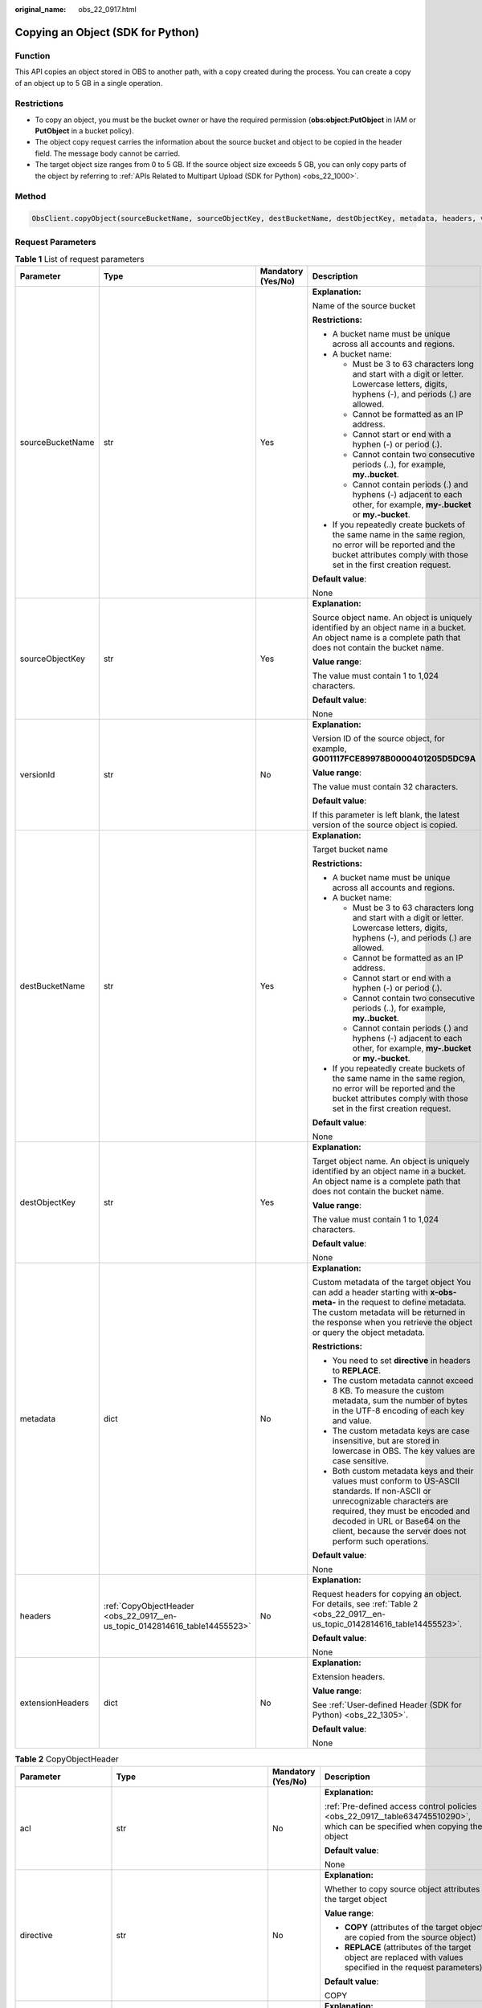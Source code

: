 :original_name: obs_22_0917.html

.. _obs_22_0917:

Copying an Object (SDK for Python)
==================================

Function
--------

This API copies an object stored in OBS to another path, with a copy created during the process. You can create a copy of an object up to 5 GB in a single operation.

Restrictions
------------

-  To copy an object, you must be the bucket owner or have the required permission (**obs:object:PutObject** in IAM or **PutObject** in a bucket policy).
-  The object copy request carries the information about the source bucket and object to be copied in the header field. The message body cannot be carried.
-  The target object size ranges from 0 to 5 GB. If the source object size exceeds 5 GB, you can only copy parts of the object by referring to :ref:`APIs Related to Multipart Upload (SDK for Python) <obs_22_1000>`.

Method
------

.. code-block::

   ObsClient.copyObject(sourceBucketName, sourceObjectKey, destBucketName, destObjectKey, metadata, headers, versionId, extensionHeaders)

Request Parameters
------------------

.. table:: **Table 1** List of request parameters

   +------------------+-----------------------------------------------------------------------------+--------------------+-----------------------------------------------------------------------------------------------------------------------------------------------------------------------------------------------------------------------------------------------------------------+
   | Parameter        | Type                                                                        | Mandatory (Yes/No) | Description                                                                                                                                                                                                                                                     |
   +==================+=============================================================================+====================+=================================================================================================================================================================================================================================================================+
   | sourceBucketName | str                                                                         | Yes                | **Explanation:**                                                                                                                                                                                                                                                |
   |                  |                                                                             |                    |                                                                                                                                                                                                                                                                 |
   |                  |                                                                             |                    | Name of the source bucket                                                                                                                                                                                                                                       |
   |                  |                                                                             |                    |                                                                                                                                                                                                                                                                 |
   |                  |                                                                             |                    | **Restrictions:**                                                                                                                                                                                                                                               |
   |                  |                                                                             |                    |                                                                                                                                                                                                                                                                 |
   |                  |                                                                             |                    | -  A bucket name must be unique across all accounts and regions.                                                                                                                                                                                                |
   |                  |                                                                             |                    | -  A bucket name:                                                                                                                                                                                                                                               |
   |                  |                                                                             |                    |                                                                                                                                                                                                                                                                 |
   |                  |                                                                             |                    |    -  Must be 3 to 63 characters long and start with a digit or letter. Lowercase letters, digits, hyphens (-), and periods (.) are allowed.                                                                                                                    |
   |                  |                                                                             |                    |    -  Cannot be formatted as an IP address.                                                                                                                                                                                                                     |
   |                  |                                                                             |                    |    -  Cannot start or end with a hyphen (-) or period (.).                                                                                                                                                                                                      |
   |                  |                                                                             |                    |    -  Cannot contain two consecutive periods (..), for example, **my..bucket**.                                                                                                                                                                                 |
   |                  |                                                                             |                    |    -  Cannot contain periods (.) and hyphens (-) adjacent to each other, for example, **my-.bucket** or **my.-bucket**.                                                                                                                                         |
   |                  |                                                                             |                    |                                                                                                                                                                                                                                                                 |
   |                  |                                                                             |                    | -  If you repeatedly create buckets of the same name in the same region, no error will be reported and the bucket attributes comply with those set in the first creation request.                                                                               |
   |                  |                                                                             |                    |                                                                                                                                                                                                                                                                 |
   |                  |                                                                             |                    | **Default value**:                                                                                                                                                                                                                                              |
   |                  |                                                                             |                    |                                                                                                                                                                                                                                                                 |
   |                  |                                                                             |                    | None                                                                                                                                                                                                                                                            |
   +------------------+-----------------------------------------------------------------------------+--------------------+-----------------------------------------------------------------------------------------------------------------------------------------------------------------------------------------------------------------------------------------------------------------+
   | sourceObjectKey  | str                                                                         | Yes                | **Explanation:**                                                                                                                                                                                                                                                |
   |                  |                                                                             |                    |                                                                                                                                                                                                                                                                 |
   |                  |                                                                             |                    | Source object name. An object is uniquely identified by an object name in a bucket. An object name is a complete path that does not contain the bucket name.                                                                                                    |
   |                  |                                                                             |                    |                                                                                                                                                                                                                                                                 |
   |                  |                                                                             |                    | **Value range**:                                                                                                                                                                                                                                                |
   |                  |                                                                             |                    |                                                                                                                                                                                                                                                                 |
   |                  |                                                                             |                    | The value must contain 1 to 1,024 characters.                                                                                                                                                                                                                   |
   |                  |                                                                             |                    |                                                                                                                                                                                                                                                                 |
   |                  |                                                                             |                    | **Default value**:                                                                                                                                                                                                                                              |
   |                  |                                                                             |                    |                                                                                                                                                                                                                                                                 |
   |                  |                                                                             |                    | None                                                                                                                                                                                                                                                            |
   +------------------+-----------------------------------------------------------------------------+--------------------+-----------------------------------------------------------------------------------------------------------------------------------------------------------------------------------------------------------------------------------------------------------------+
   | versionId        | str                                                                         | No                 | **Explanation:**                                                                                                                                                                                                                                                |
   |                  |                                                                             |                    |                                                                                                                                                                                                                                                                 |
   |                  |                                                                             |                    | Version ID of the source object, for example, **G001117FCE89978B0000401205D5DC9A**                                                                                                                                                                              |
   |                  |                                                                             |                    |                                                                                                                                                                                                                                                                 |
   |                  |                                                                             |                    | **Value range**:                                                                                                                                                                                                                                                |
   |                  |                                                                             |                    |                                                                                                                                                                                                                                                                 |
   |                  |                                                                             |                    | The value must contain 32 characters.                                                                                                                                                                                                                           |
   |                  |                                                                             |                    |                                                                                                                                                                                                                                                                 |
   |                  |                                                                             |                    | **Default value**:                                                                                                                                                                                                                                              |
   |                  |                                                                             |                    |                                                                                                                                                                                                                                                                 |
   |                  |                                                                             |                    | If this parameter is left blank, the latest version of the source object is copied.                                                                                                                                                                             |
   +------------------+-----------------------------------------------------------------------------+--------------------+-----------------------------------------------------------------------------------------------------------------------------------------------------------------------------------------------------------------------------------------------------------------+
   | destBucketName   | str                                                                         | Yes                | **Explanation:**                                                                                                                                                                                                                                                |
   |                  |                                                                             |                    |                                                                                                                                                                                                                                                                 |
   |                  |                                                                             |                    | Target bucket name                                                                                                                                                                                                                                              |
   |                  |                                                                             |                    |                                                                                                                                                                                                                                                                 |
   |                  |                                                                             |                    | **Restrictions:**                                                                                                                                                                                                                                               |
   |                  |                                                                             |                    |                                                                                                                                                                                                                                                                 |
   |                  |                                                                             |                    | -  A bucket name must be unique across all accounts and regions.                                                                                                                                                                                                |
   |                  |                                                                             |                    | -  A bucket name:                                                                                                                                                                                                                                               |
   |                  |                                                                             |                    |                                                                                                                                                                                                                                                                 |
   |                  |                                                                             |                    |    -  Must be 3 to 63 characters long and start with a digit or letter. Lowercase letters, digits, hyphens (-), and periods (.) are allowed.                                                                                                                    |
   |                  |                                                                             |                    |    -  Cannot be formatted as an IP address.                                                                                                                                                                                                                     |
   |                  |                                                                             |                    |    -  Cannot start or end with a hyphen (-) or period (.).                                                                                                                                                                                                      |
   |                  |                                                                             |                    |    -  Cannot contain two consecutive periods (..), for example, **my..bucket**.                                                                                                                                                                                 |
   |                  |                                                                             |                    |    -  Cannot contain periods (.) and hyphens (-) adjacent to each other, for example, **my-.bucket** or **my.-bucket**.                                                                                                                                         |
   |                  |                                                                             |                    |                                                                                                                                                                                                                                                                 |
   |                  |                                                                             |                    | -  If you repeatedly create buckets of the same name in the same region, no error will be reported and the bucket attributes comply with those set in the first creation request.                                                                               |
   |                  |                                                                             |                    |                                                                                                                                                                                                                                                                 |
   |                  |                                                                             |                    | **Default value**:                                                                                                                                                                                                                                              |
   |                  |                                                                             |                    |                                                                                                                                                                                                                                                                 |
   |                  |                                                                             |                    | None                                                                                                                                                                                                                                                            |
   +------------------+-----------------------------------------------------------------------------+--------------------+-----------------------------------------------------------------------------------------------------------------------------------------------------------------------------------------------------------------------------------------------------------------+
   | destObjectKey    | str                                                                         | Yes                | **Explanation:**                                                                                                                                                                                                                                                |
   |                  |                                                                             |                    |                                                                                                                                                                                                                                                                 |
   |                  |                                                                             |                    | Target object name. An object is uniquely identified by an object name in a bucket. An object name is a complete path that does not contain the bucket name.                                                                                                    |
   |                  |                                                                             |                    |                                                                                                                                                                                                                                                                 |
   |                  |                                                                             |                    | **Value range**:                                                                                                                                                                                                                                                |
   |                  |                                                                             |                    |                                                                                                                                                                                                                                                                 |
   |                  |                                                                             |                    | The value must contain 1 to 1,024 characters.                                                                                                                                                                                                                   |
   |                  |                                                                             |                    |                                                                                                                                                                                                                                                                 |
   |                  |                                                                             |                    | **Default value**:                                                                                                                                                                                                                                              |
   |                  |                                                                             |                    |                                                                                                                                                                                                                                                                 |
   |                  |                                                                             |                    | None                                                                                                                                                                                                                                                            |
   +------------------+-----------------------------------------------------------------------------+--------------------+-----------------------------------------------------------------------------------------------------------------------------------------------------------------------------------------------------------------------------------------------------------------+
   | metadata         | dict                                                                        | No                 | **Explanation:**                                                                                                                                                                                                                                                |
   |                  |                                                                             |                    |                                                                                                                                                                                                                                                                 |
   |                  |                                                                             |                    | Custom metadata of the target object You can add a header starting with **x-obs-meta-** in the request to define metadata. The custom metadata will be returned in the response when you retrieve the object or query the object metadata.                      |
   |                  |                                                                             |                    |                                                                                                                                                                                                                                                                 |
   |                  |                                                                             |                    | **Restrictions:**                                                                                                                                                                                                                                               |
   |                  |                                                                             |                    |                                                                                                                                                                                                                                                                 |
   |                  |                                                                             |                    | -  You need to set **directive** in headers to **REPLACE**.                                                                                                                                                                                                     |
   |                  |                                                                             |                    | -  The custom metadata cannot exceed 8 KB. To measure the custom metadata, sum the number of bytes in the UTF-8 encoding of each key and value.                                                                                                                 |
   |                  |                                                                             |                    | -  The custom metadata keys are case insensitive, but are stored in lowercase in OBS. The key values are case sensitive.                                                                                                                                        |
   |                  |                                                                             |                    | -  Both custom metadata keys and their values must conform to US-ASCII standards. If non-ASCII or unrecognizable characters are required, they must be encoded and decoded in URL or Base64 on the client, because the server does not perform such operations. |
   |                  |                                                                             |                    |                                                                                                                                                                                                                                                                 |
   |                  |                                                                             |                    | **Default value**:                                                                                                                                                                                                                                              |
   |                  |                                                                             |                    |                                                                                                                                                                                                                                                                 |
   |                  |                                                                             |                    | None                                                                                                                                                                                                                                                            |
   +------------------+-----------------------------------------------------------------------------+--------------------+-----------------------------------------------------------------------------------------------------------------------------------------------------------------------------------------------------------------------------------------------------------------+
   | headers          | :ref:`CopyObjectHeader <obs_22_0917__en-us_topic_0142814616_table14455523>` | No                 | **Explanation:**                                                                                                                                                                                                                                                |
   |                  |                                                                             |                    |                                                                                                                                                                                                                                                                 |
   |                  |                                                                             |                    | Request headers for copying an object. For details, see :ref:`Table 2 <obs_22_0917__en-us_topic_0142814616_table14455523>`.                                                                                                                                     |
   |                  |                                                                             |                    |                                                                                                                                                                                                                                                                 |
   |                  |                                                                             |                    | **Default value**:                                                                                                                                                                                                                                              |
   |                  |                                                                             |                    |                                                                                                                                                                                                                                                                 |
   |                  |                                                                             |                    | None                                                                                                                                                                                                                                                            |
   +------------------+-----------------------------------------------------------------------------+--------------------+-----------------------------------------------------------------------------------------------------------------------------------------------------------------------------------------------------------------------------------------------------------------+
   | extensionHeaders | dict                                                                        | No                 | **Explanation:**                                                                                                                                                                                                                                                |
   |                  |                                                                             |                    |                                                                                                                                                                                                                                                                 |
   |                  |                                                                             |                    | Extension headers.                                                                                                                                                                                                                                              |
   |                  |                                                                             |                    |                                                                                                                                                                                                                                                                 |
   |                  |                                                                             |                    | **Value range**:                                                                                                                                                                                                                                                |
   |                  |                                                                             |                    |                                                                                                                                                                                                                                                                 |
   |                  |                                                                             |                    | See :ref:`User-defined Header (SDK for Python) <obs_22_1305>`.                                                                                                                                                                                                  |
   |                  |                                                                             |                    |                                                                                                                                                                                                                                                                 |
   |                  |                                                                             |                    | **Default value**:                                                                                                                                                                                                                                              |
   |                  |                                                                             |                    |                                                                                                                                                                                                                                                                 |
   |                  |                                                                             |                    | None                                                                                                                                                                                                                                                            |
   +------------------+-----------------------------------------------------------------------------+--------------------+-----------------------------------------------------------------------------------------------------------------------------------------------------------------------------------------------------------------------------------------------------------------+

.. _obs_22_0917__en-us_topic_0142814616_table14455523:

.. table:: **Table 2** CopyObjectHeader

   +-----------------------+-----------------------------------------------------------------+--------------------+----------------------------------------------------------------------------------------------------------------------------------------------------------------------------------------------------------------------------+
   | Parameter             | Type                                                            | Mandatory (Yes/No) | Description                                                                                                                                                                                                                |
   +=======================+=================================================================+====================+============================================================================================================================================================================================================================+
   | acl                   | str                                                             | No                 | **Explanation:**                                                                                                                                                                                                           |
   |                       |                                                                 |                    |                                                                                                                                                                                                                            |
   |                       |                                                                 |                    | :ref:`Pre-defined access control policies <obs_22_0917__table634745510290>`, which can be specified when copying the object                                                                                                |
   |                       |                                                                 |                    |                                                                                                                                                                                                                            |
   |                       |                                                                 |                    | **Default value**:                                                                                                                                                                                                         |
   |                       |                                                                 |                    |                                                                                                                                                                                                                            |
   |                       |                                                                 |                    | None                                                                                                                                                                                                                       |
   +-----------------------+-----------------------------------------------------------------+--------------------+----------------------------------------------------------------------------------------------------------------------------------------------------------------------------------------------------------------------------+
   | directive             | str                                                             | No                 | **Explanation:**                                                                                                                                                                                                           |
   |                       |                                                                 |                    |                                                                                                                                                                                                                            |
   |                       |                                                                 |                    | Whether to copy source object attributes to the target object                                                                                                                                                              |
   |                       |                                                                 |                    |                                                                                                                                                                                                                            |
   |                       |                                                                 |                    | **Value range**:                                                                                                                                                                                                           |
   |                       |                                                                 |                    |                                                                                                                                                                                                                            |
   |                       |                                                                 |                    | -  **COPY** (attributes of the target object are copied from the source object)                                                                                                                                            |
   |                       |                                                                 |                    | -  **REPLACE** (attributes of the target object are replaced with values specified in the request parameters)                                                                                                              |
   |                       |                                                                 |                    |                                                                                                                                                                                                                            |
   |                       |                                                                 |                    | **Default value**:                                                                                                                                                                                                         |
   |                       |                                                                 |                    |                                                                                                                                                                                                                            |
   |                       |                                                                 |                    | COPY                                                                                                                                                                                                                       |
   +-----------------------+-----------------------------------------------------------------+--------------------+----------------------------------------------------------------------------------------------------------------------------------------------------------------------------------------------------------------------------+
   | if_match              | str                                                             | No                 | **Explanation:**                                                                                                                                                                                                           |
   |                       |                                                                 |                    |                                                                                                                                                                                                                            |
   |                       |                                                                 |                    | Preset ETag. If the ETag of the object to be downloaded is the same as the preset ETag, the object is returned. Otherwise, an error is returned.                                                                           |
   |                       |                                                                 |                    |                                                                                                                                                                                                                            |
   |                       |                                                                 |                    | **Value range**:                                                                                                                                                                                                           |
   |                       |                                                                 |                    |                                                                                                                                                                                                                            |
   |                       |                                                                 |                    | The value must contain 32 characters.                                                                                                                                                                                      |
   |                       |                                                                 |                    |                                                                                                                                                                                                                            |
   |                       |                                                                 |                    | **Default value**:                                                                                                                                                                                                         |
   |                       |                                                                 |                    |                                                                                                                                                                                                                            |
   |                       |                                                                 |                    | None                                                                                                                                                                                                                       |
   +-----------------------+-----------------------------------------------------------------+--------------------+----------------------------------------------------------------------------------------------------------------------------------------------------------------------------------------------------------------------------+
   | if_none_match         | str                                                             | No                 | **Explanation:**                                                                                                                                                                                                           |
   |                       |                                                                 |                    |                                                                                                                                                                                                                            |
   |                       |                                                                 |                    | Preset ETag. If the ETag of the object to be downloaded is different from the preset ETag, the object is returned. Otherwise, an error is returned.                                                                        |
   |                       |                                                                 |                    |                                                                                                                                                                                                                            |
   |                       |                                                                 |                    | **Value range**:                                                                                                                                                                                                           |
   |                       |                                                                 |                    |                                                                                                                                                                                                                            |
   |                       |                                                                 |                    | The value must contain 32 characters.                                                                                                                                                                                      |
   |                       |                                                                 |                    |                                                                                                                                                                                                                            |
   |                       |                                                                 |                    | **Default value**:                                                                                                                                                                                                         |
   |                       |                                                                 |                    |                                                                                                                                                                                                                            |
   |                       |                                                                 |                    | None                                                                                                                                                                                                                       |
   +-----------------------+-----------------------------------------------------------------+--------------------+----------------------------------------------------------------------------------------------------------------------------------------------------------------------------------------------------------------------------+
   | if_modified_since     | str                                                             | No                 | **Explanation:**                                                                                                                                                                                                           |
   |                       |                                                                 |                    |                                                                                                                                                                                                                            |
   |                       | or                                                              |                    | The source object is copied if it has been modified since the specified time; otherwise, an exception is thrown.                                                                                                           |
   |                       |                                                                 |                    |                                                                                                                                                                                                                            |
   |                       | :ref:`DateTime <obs_22_0917__table341295415125>`                |                    | **Restrictions:**                                                                                                                                                                                                          |
   |                       |                                                                 |                    |                                                                                                                                                                                                                            |
   |                       |                                                                 |                    | The value must be in the GMT format. For example, **Wed, 25 Mar 2020 02:39:52 GMT**. You can refer to :ref:`Table 5 <obs_22_0917__table341295415125>` to specify time.                                                     |
   |                       |                                                                 |                    |                                                                                                                                                                                                                            |
   |                       |                                                                 |                    | For example, **DateTime(year=2023, month=9, day=12)**                                                                                                                                                                      |
   |                       |                                                                 |                    |                                                                                                                                                                                                                            |
   |                       |                                                                 |                    | **Default value**:                                                                                                                                                                                                         |
   |                       |                                                                 |                    |                                                                                                                                                                                                                            |
   |                       |                                                                 |                    | None                                                                                                                                                                                                                       |
   +-----------------------+-----------------------------------------------------------------+--------------------+----------------------------------------------------------------------------------------------------------------------------------------------------------------------------------------------------------------------------+
   | if_unmodified_since   | str                                                             | No                 | **Explanation:**                                                                                                                                                                                                           |
   |                       |                                                                 |                    |                                                                                                                                                                                                                            |
   |                       | or                                                              |                    | The source object is copied if it has not been modified since the specified time; otherwise, an exception is thrown.                                                                                                       |
   |                       |                                                                 |                    |                                                                                                                                                                                                                            |
   |                       | :ref:`DateTime <obs_22_0917__table341295415125>`                |                    | **Restrictions:**                                                                                                                                                                                                          |
   |                       |                                                                 |                    |                                                                                                                                                                                                                            |
   |                       |                                                                 |                    | The value must be in the GMT format. For example, **Wed, 25 Mar 2020 02:39:52 GMT**. You can refer to :ref:`Table 5 <obs_22_0917__table341295415125>` to specify time.                                                     |
   |                       |                                                                 |                    |                                                                                                                                                                                                                            |
   |                       |                                                                 |                    | For example, **DateTime(year=2023, month=9, day=12)**                                                                                                                                                                      |
   |                       |                                                                 |                    |                                                                                                                                                                                                                            |
   |                       |                                                                 |                    | **Default value**:                                                                                                                                                                                                         |
   |                       |                                                                 |                    |                                                                                                                                                                                                                            |
   |                       |                                                                 |                    | None                                                                                                                                                                                                                       |
   +-----------------------+-----------------------------------------------------------------+--------------------+----------------------------------------------------------------------------------------------------------------------------------------------------------------------------------------------------------------------------+
   | location              | str                                                             | No                 | **Explanation:**                                                                                                                                                                                                           |
   |                       |                                                                 |                    |                                                                                                                                                                                                                            |
   |                       |                                                                 |                    | If the bucket is configured with website hosting, the request for obtaining the object can be redirected to another object in the bucket or an external URL.                                                               |
   |                       |                                                                 |                    |                                                                                                                                                                                                                            |
   |                       |                                                                 |                    | The request is redirected to object **anotherPage.html** in the same bucket:                                                                                                                                               |
   |                       |                                                                 |                    |                                                                                                                                                                                                                            |
   |                       |                                                                 |                    | **location:/anotherPage.html**                                                                                                                                                                                             |
   |                       |                                                                 |                    |                                                                                                                                                                                                                            |
   |                       |                                                                 |                    | The request is redirected to an external URL **http://www.example.com/**:                                                                                                                                                  |
   |                       |                                                                 |                    |                                                                                                                                                                                                                            |
   |                       |                                                                 |                    | **location:http://www.example.com/**                                                                                                                                                                                       |
   |                       |                                                                 |                    |                                                                                                                                                                                                                            |
   |                       |                                                                 |                    | OBS obtains the specified value from the header and stores it in the object metadata **location**.                                                                                                                         |
   |                       |                                                                 |                    |                                                                                                                                                                                                                            |
   |                       |                                                                 |                    | **Restrictions:**                                                                                                                                                                                                          |
   |                       |                                                                 |                    |                                                                                                                                                                                                                            |
   |                       |                                                                 |                    | -  The value must start with a slash (/), **http://**, or **https://** and cannot exceed 2 KB.                                                                                                                             |
   |                       |                                                                 |                    | -  OBS only supports redirection for objects in the root directory of a bucket.                                                                                                                                            |
   |                       |                                                                 |                    |                                                                                                                                                                                                                            |
   |                       |                                                                 |                    | **Default value**:                                                                                                                                                                                                         |
   |                       |                                                                 |                    |                                                                                                                                                                                                                            |
   |                       |                                                                 |                    | None                                                                                                                                                                                                                       |
   +-----------------------+-----------------------------------------------------------------+--------------------+----------------------------------------------------------------------------------------------------------------------------------------------------------------------------------------------------------------------------+
   | destSseHeader         | :ref:`SseCHeader <obs_22_0917__table11818204175810>`            | No                 | **Explanation:**                                                                                                                                                                                                           |
   |                       |                                                                 |                    |                                                                                                                                                                                                                            |
   |                       | or                                                              |                    | Header for server-side encryption. It is used to encrypt the target object.                                                                                                                                                |
   |                       |                                                                 |                    |                                                                                                                                                                                                                            |
   |                       | :ref:`SseKmsHeader <obs_22_0917__table92332031109>`             |                    | **Value range**:                                                                                                                                                                                                           |
   |                       |                                                                 |                    |                                                                                                                                                                                                                            |
   |                       |                                                                 |                    | See :ref:`Table 6 <obs_22_0917__table11818204175810>` or :ref:`Table 7 <obs_22_0917__table92332031109>`.                                                                                                                   |
   |                       |                                                                 |                    |                                                                                                                                                                                                                            |
   |                       |                                                                 |                    | **Default value**:                                                                                                                                                                                                         |
   |                       |                                                                 |                    |                                                                                                                                                                                                                            |
   |                       |                                                                 |                    | None                                                                                                                                                                                                                       |
   +-----------------------+-----------------------------------------------------------------+--------------------+----------------------------------------------------------------------------------------------------------------------------------------------------------------------------------------------------------------------------+
   | sourceSseHeader       | :ref:`SseCHeader <obs_22_0917__table11818204175810>`            | No                 | **Explanation**:                                                                                                                                                                                                           |
   |                       |                                                                 |                    |                                                                                                                                                                                                                            |
   |                       |                                                                 |                    | Header for server-side decryption. It is used to decrypt the source object.                                                                                                                                                |
   |                       |                                                                 |                    |                                                                                                                                                                                                                            |
   |                       |                                                                 |                    | **Value range**:                                                                                                                                                                                                           |
   |                       |                                                                 |                    |                                                                                                                                                                                                                            |
   |                       |                                                                 |                    | See :ref:`Table 6 <obs_22_0917__table11818204175810>`.                                                                                                                                                                     |
   |                       |                                                                 |                    |                                                                                                                                                                                                                            |
   |                       |                                                                 |                    | **Default value**:                                                                                                                                                                                                         |
   |                       |                                                                 |                    |                                                                                                                                                                                                                            |
   |                       |                                                                 |                    | None                                                                                                                                                                                                                       |
   +-----------------------+-----------------------------------------------------------------+--------------------+----------------------------------------------------------------------------------------------------------------------------------------------------------------------------------------------------------------------------+
   | cacheControl          | str                                                             | No                 | **Explanation:**                                                                                                                                                                                                           |
   |                       |                                                                 |                    |                                                                                                                                                                                                                            |
   |                       |                                                                 |                    | **Cache-Control** is rewritten in the response.                                                                                                                                                                            |
   |                       |                                                                 |                    |                                                                                                                                                                                                                            |
   |                       |                                                                 |                    | **Default value**:                                                                                                                                                                                                         |
   |                       |                                                                 |                    |                                                                                                                                                                                                                            |
   |                       |                                                                 |                    | None                                                                                                                                                                                                                       |
   +-----------------------+-----------------------------------------------------------------+--------------------+----------------------------------------------------------------------------------------------------------------------------------------------------------------------------------------------------------------------------+
   | contentDisposition    | str                                                             | No                 | **Explanation:**                                                                                                                                                                                                           |
   |                       |                                                                 |                    |                                                                                                                                                                                                                            |
   |                       |                                                                 |                    | **Content-Disposition** is rewritten in the response.                                                                                                                                                                      |
   |                       |                                                                 |                    |                                                                                                                                                                                                                            |
   |                       |                                                                 |                    | **Default value**:                                                                                                                                                                                                         |
   |                       |                                                                 |                    |                                                                                                                                                                                                                            |
   |                       |                                                                 |                    | None                                                                                                                                                                                                                       |
   +-----------------------+-----------------------------------------------------------------+--------------------+----------------------------------------------------------------------------------------------------------------------------------------------------------------------------------------------------------------------------+
   | contentEncoding       | str                                                             | No                 | **Explanation:**                                                                                                                                                                                                           |
   |                       |                                                                 |                    |                                                                                                                                                                                                                            |
   |                       |                                                                 |                    | **Content-Encoding** is rewritten in the response.                                                                                                                                                                         |
   |                       |                                                                 |                    |                                                                                                                                                                                                                            |
   |                       |                                                                 |                    | **Default value**:                                                                                                                                                                                                         |
   |                       |                                                                 |                    |                                                                                                                                                                                                                            |
   |                       |                                                                 |                    | None                                                                                                                                                                                                                       |
   +-----------------------+-----------------------------------------------------------------+--------------------+----------------------------------------------------------------------------------------------------------------------------------------------------------------------------------------------------------------------------+
   | contentLanguage       | str                                                             | No                 | **Explanation:**                                                                                                                                                                                                           |
   |                       |                                                                 |                    |                                                                                                                                                                                                                            |
   |                       |                                                                 |                    | **Content-Language** is rewritten in the response.                                                                                                                                                                         |
   |                       |                                                                 |                    |                                                                                                                                                                                                                            |
   |                       |                                                                 |                    | **Default value**:                                                                                                                                                                                                         |
   |                       |                                                                 |                    |                                                                                                                                                                                                                            |
   |                       |                                                                 |                    | None                                                                                                                                                                                                                       |
   +-----------------------+-----------------------------------------------------------------+--------------------+----------------------------------------------------------------------------------------------------------------------------------------------------------------------------------------------------------------------------+
   | contentType           | str                                                             | No                 | **Explanation:**                                                                                                                                                                                                           |
   |                       |                                                                 |                    |                                                                                                                                                                                                                            |
   |                       |                                                                 |                    | MIME type of the file to be uploaded. MIME type is a standard way of describing a data type and is used by the browser to decide how to display data.                                                                      |
   |                       |                                                                 |                    |                                                                                                                                                                                                                            |
   |                       |                                                                 |                    | **Value range**:                                                                                                                                                                                                           |
   |                       |                                                                 |                    |                                                                                                                                                                                                                            |
   |                       |                                                                 |                    | See :ref:`What Is Content-Type (MIME)? (Python SDK) <obs_22_1702>`                                                                                                                                                         |
   |                       |                                                                 |                    |                                                                                                                                                                                                                            |
   |                       |                                                                 |                    | **Default value**:                                                                                                                                                                                                         |
   |                       |                                                                 |                    |                                                                                                                                                                                                                            |
   |                       |                                                                 |                    | None                                                                                                                                                                                                                       |
   +-----------------------+-----------------------------------------------------------------+--------------------+----------------------------------------------------------------------------------------------------------------------------------------------------------------------------------------------------------------------------+
   | expires               | str                                                             | No                 | **Explanation:**                                                                                                                                                                                                           |
   |                       |                                                                 |                    |                                                                                                                                                                                                                            |
   |                       |                                                                 |                    | Expiration details. Example: **"expiry-date=\\"Mon, 11 Sep 2023 00:00:00 GMT\\""**                                                                                                                                         |
   |                       |                                                                 |                    |                                                                                                                                                                                                                            |
   |                       |                                                                 |                    | **Default value**:                                                                                                                                                                                                         |
   |                       |                                                                 |                    |                                                                                                                                                                                                                            |
   |                       |                                                                 |                    | None                                                                                                                                                                                                                       |
   +-----------------------+-----------------------------------------------------------------+--------------------+----------------------------------------------------------------------------------------------------------------------------------------------------------------------------------------------------------------------------+
   | storageClass          | str                                                             | No                 | **Explanation:**                                                                                                                                                                                                           |
   |                       |                                                                 |                    |                                                                                                                                                                                                                            |
   |                       |                                                                 |                    | Object storage class.                                                                                                                                                                                                      |
   |                       |                                                                 |                    |                                                                                                                                                                                                                            |
   |                       |                                                                 |                    | **Value range**:                                                                                                                                                                                                           |
   |                       |                                                                 |                    |                                                                                                                                                                                                                            |
   |                       |                                                                 |                    | -  If the storage class is Standard, leave this parameter blank.                                                                                                                                                           |
   |                       |                                                                 |                    | -  For details about the available storage classes, see :ref:`Table 4 <obs_22_0917__table694573619283>`.                                                                                                                   |
   |                       |                                                                 |                    |                                                                                                                                                                                                                            |
   |                       |                                                                 |                    | **Default value**:                                                                                                                                                                                                         |
   |                       |                                                                 |                    |                                                                                                                                                                                                                            |
   |                       |                                                                 |                    | None                                                                                                                                                                                                                       |
   +-----------------------+-----------------------------------------------------------------+--------------------+----------------------------------------------------------------------------------------------------------------------------------------------------------------------------------------------------------------------------+
   | successActionRedirect | str                                                             | No                 | **Explanation:**                                                                                                                                                                                                           |
   |                       |                                                                 |                    |                                                                                                                                                                                                                            |
   |                       |                                                                 |                    | Address (URL) to which a successfully answered request is redirected                                                                                                                                                       |
   |                       |                                                                 |                    |                                                                                                                                                                                                                            |
   |                       |                                                                 |                    | -  If the value is valid and the request is successful, OBS returns status code **303**. **Location** in the returned results contains **SuccessActionRedirect** as well as the bucket name, object name, and object ETag. |
   |                       |                                                                 |                    | -  If the value is invalid, OBS ignores this parameter. In such case, **Location** in the returned results indicates the object address, and OBS returns a status code based on whether the operation succeeds or fails.   |
   |                       |                                                                 |                    |                                                                                                                                                                                                                            |
   |                       |                                                                 |                    | **Default value**:                                                                                                                                                                                                         |
   |                       |                                                                 |                    |                                                                                                                                                                                                                            |
   |                       |                                                                 |                    | None                                                                                                                                                                                                                       |
   +-----------------------+-----------------------------------------------------------------+--------------------+----------------------------------------------------------------------------------------------------------------------------------------------------------------------------------------------------------------------------+
   | extensionGrants       | list of :ref:`ExtensionGrant <obs_22_0917__table1083623718109>` | No                 | **Explanation:**                                                                                                                                                                                                           |
   |                       |                                                                 |                    |                                                                                                                                                                                                                            |
   |                       |                                                                 |                    | List of the extended permissions for the object                                                                                                                                                                            |
   |                       |                                                                 |                    |                                                                                                                                                                                                                            |
   |                       |                                                                 |                    | **Value range**:                                                                                                                                                                                                           |
   |                       |                                                                 |                    |                                                                                                                                                                                                                            |
   |                       |                                                                 |                    | See :ref:`Table 8 <obs_22_0917__table1083623718109>`.                                                                                                                                                                      |
   |                       |                                                                 |                    |                                                                                                                                                                                                                            |
   |                       |                                                                 |                    | **Default value**:                                                                                                                                                                                                         |
   |                       |                                                                 |                    |                                                                                                                                                                                                                            |
   |                       |                                                                 |                    | None                                                                                                                                                                                                                       |
   +-----------------------+-----------------------------------------------------------------+--------------------+----------------------------------------------------------------------------------------------------------------------------------------------------------------------------------------------------------------------------+

.. _obs_22_0917__table634745510290:

.. table:: **Table 3** HeadPermission

   +--------------------------------------------+-----------------------------+------------------------------------------------------------------------------------------------------------------------------------------------------------------------------------------------------------------------------------------------------------------------------------------------------------------------------------------------------------------+
   | Constant                                   | Default Value               | Description                                                                                                                                                                                                                                                                                                                                                      |
   +============================================+=============================+==================================================================================================================================================================================================================================================================================================================================================================+
   | HeadPermission.PRIVATE                     | private                     | Private read/write                                                                                                                                                                                                                                                                                                                                               |
   |                                            |                             |                                                                                                                                                                                                                                                                                                                                                                  |
   |                                            |                             | A bucket or object can only be accessed by its owner.                                                                                                                                                                                                                                                                                                            |
   +--------------------------------------------+-----------------------------+------------------------------------------------------------------------------------------------------------------------------------------------------------------------------------------------------------------------------------------------------------------------------------------------------------------------------------------------------------------+
   | HeadPermission.PUBLIC_READ                 | public-read                 | Public read and private write                                                                                                                                                                                                                                                                                                                                    |
   |                                            |                             |                                                                                                                                                                                                                                                                                                                                                                  |
   |                                            |                             | If this permission is granted on a bucket, anyone can read the object list, multipart uploads, metadata, and object versions in the bucket.                                                                                                                                                                                                                      |
   |                                            |                             |                                                                                                                                                                                                                                                                                                                                                                  |
   |                                            |                             | If it is granted on an object, anyone can read the content and metadata of the object.                                                                                                                                                                                                                                                                           |
   +--------------------------------------------+-----------------------------+------------------------------------------------------------------------------------------------------------------------------------------------------------------------------------------------------------------------------------------------------------------------------------------------------------------------------------------------------------------+
   | HeadPermission.PUBLIC_READ_WRITE           | public-read-write           | Public read/write                                                                                                                                                                                                                                                                                                                                                |
   |                                            |                             |                                                                                                                                                                                                                                                                                                                                                                  |
   |                                            |                             | If this permission is granted on a bucket, anyone can read the object list, multipart tasks, metadata, and object versions in the bucket, and can upload or delete objects, initiate multipart upload tasks, upload parts, assemble parts, copy parts, and abort multipart upload tasks.                                                                         |
   |                                            |                             |                                                                                                                                                                                                                                                                                                                                                                  |
   |                                            |                             | If it is granted on an object, anyone can read the content and metadata of the object.                                                                                                                                                                                                                                                                           |
   +--------------------------------------------+-----------------------------+------------------------------------------------------------------------------------------------------------------------------------------------------------------------------------------------------------------------------------------------------------------------------------------------------------------------------------------------------------------+
   | HeadPermission.PUBLIC_READ_DELIVERED       | public-read-delivered       | Public read on a bucket as well as objects in the bucket                                                                                                                                                                                                                                                                                                         |
   |                                            |                             |                                                                                                                                                                                                                                                                                                                                                                  |
   |                                            |                             | If this permission is granted on a bucket, anyone can read the object list, multipart tasks, metadata, and object versions, and read the content and metadata of objects in the bucket.                                                                                                                                                                          |
   |                                            |                             |                                                                                                                                                                                                                                                                                                                                                                  |
   |                                            |                             | .. note::                                                                                                                                                                                                                                                                                                                                                        |
   |                                            |                             |                                                                                                                                                                                                                                                                                                                                                                  |
   |                                            |                             |    **PUBLIC_READ_DELIVERED** cannot be applied to objects.                                                                                                                                                                                                                                                                                                       |
   +--------------------------------------------+-----------------------------+------------------------------------------------------------------------------------------------------------------------------------------------------------------------------------------------------------------------------------------------------------------------------------------------------------------------------------------------------------------+
   | HeadPermission.PUBLIC_READ_WRITE_DELIVERED | public-read-write-delivered | Public read/write on a bucket as well as objects in the bucket                                                                                                                                                                                                                                                                                                   |
   |                                            |                             |                                                                                                                                                                                                                                                                                                                                                                  |
   |                                            |                             | If this permission is granted on a bucket, anyone can read the object list, multipart uploads, metadata, and object versions in the bucket, and can upload or delete objects, initiate multipart upload tasks, upload parts, assemble parts, copy parts, and abort multipart uploads. They can also read the content and metadata of objects in the bucket.      |
   |                                            |                             |                                                                                                                                                                                                                                                                                                                                                                  |
   |                                            |                             | .. note::                                                                                                                                                                                                                                                                                                                                                        |
   |                                            |                             |                                                                                                                                                                                                                                                                                                                                                                  |
   |                                            |                             |    **PUBLIC_READ_WRITE_DELIVERED** cannot be applied to objects.                                                                                                                                                                                                                                                                                                 |
   +--------------------------------------------+-----------------------------+------------------------------------------------------------------------------------------------------------------------------------------------------------------------------------------------------------------------------------------------------------------------------------------------------------------------------------------------------------------+
   | HeadPermission.BUCKET_OWNER_FULL_CONTROL   | public-read-write-delivered | If this permission is granted on an object, only the bucket and object owners have the full control over the object. By default, if you upload an object to a bucket of any other user, the bucket owner does not have the permissions on your object. After you grant this policy to the bucket owner, the bucket owner can have full control over your object. |
   +--------------------------------------------+-----------------------------+------------------------------------------------------------------------------------------------------------------------------------------------------------------------------------------------------------------------------------------------------------------------------------------------------------------------------------------------------------------+

.. _obs_22_0917__table694573619283:

.. table:: **Table 4** StorageClass

   +-----------------------+------------------------+-----------------------------------------------------------------------------------------------------------------------------------------------------------------------------------+
   | Parameter             | Type                   | Description                                                                                                                                                                       |
   +=======================+========================+===================================================================================================================================================================================+
   | STANDARD              | Standard storage class | **Explanation:**                                                                                                                                                                  |
   |                       |                        |                                                                                                                                                                                   |
   |                       |                        | Features low access latency and high throughput and is used for storing massive, frequently accessed (multiple times a month) or small objects (< 1 MB) requiring quick response. |
   +-----------------------+------------------------+-----------------------------------------------------------------------------------------------------------------------------------------------------------------------------------+
   | WARM                  | Warm storage class     | **Explanation:**                                                                                                                                                                  |
   |                       |                        |                                                                                                                                                                                   |
   |                       |                        | Used for storing data that is semi-frequently accessed (fewer than 12 times a year) but is instantly available when needed.                                                       |
   +-----------------------+------------------------+-----------------------------------------------------------------------------------------------------------------------------------------------------------------------------------+
   | COLD                  | Cold storage class     | **Explanation:**                                                                                                                                                                  |
   |                       |                        |                                                                                                                                                                                   |
   |                       |                        | Used for storing rarely accessed (once a year) data.                                                                                                                              |
   +-----------------------+------------------------+-----------------------------------------------------------------------------------------------------------------------------------------------------------------------------------+

.. _obs_22_0917__table341295415125:

.. table:: **Table 5** DateTime

   +-----------------------+-----------------------+---------------------------------+
   | Parameter             | Type                  | Description                     |
   +=======================+=======================+=================================+
   | year                  | int                   | **Explanation:**                |
   |                       |                       |                                 |
   |                       |                       | Year in UTC                     |
   |                       |                       |                                 |
   |                       |                       | **Default value**:              |
   |                       |                       |                                 |
   |                       |                       | None                            |
   +-----------------------+-----------------------+---------------------------------+
   | month                 | int                   | **Explanation:**                |
   |                       |                       |                                 |
   |                       |                       | Month in UTC                    |
   |                       |                       |                                 |
   |                       |                       | **Default value**:              |
   |                       |                       |                                 |
   |                       |                       | None                            |
   +-----------------------+-----------------------+---------------------------------+
   | day                   | int                   | **Explanation:**                |
   |                       |                       |                                 |
   |                       |                       | Day in UTC                      |
   |                       |                       |                                 |
   |                       |                       | **Default value**:              |
   |                       |                       |                                 |
   |                       |                       | None                            |
   +-----------------------+-----------------------+---------------------------------+
   | hour                  | int                   | **Explanation:**                |
   |                       |                       |                                 |
   |                       |                       | Hour in UTC                     |
   |                       |                       |                                 |
   |                       |                       | **Restrictions:**               |
   |                       |                       |                                 |
   |                       |                       | The value is in 24-hour format. |
   |                       |                       |                                 |
   |                       |                       | **Default value**:              |
   |                       |                       |                                 |
   |                       |                       | 0                               |
   +-----------------------+-----------------------+---------------------------------+
   | min                   | int                   | **Explanation:**                |
   |                       |                       |                                 |
   |                       |                       | Minute in UTC                   |
   |                       |                       |                                 |
   |                       |                       | **Default value**:              |
   |                       |                       |                                 |
   |                       |                       | 0                               |
   +-----------------------+-----------------------+---------------------------------+
   | sec                   | int                   | **Explanation:**                |
   |                       |                       |                                 |
   |                       |                       | Second in UTC                   |
   |                       |                       |                                 |
   |                       |                       | **Default value**:              |
   |                       |                       |                                 |
   |                       |                       | 0                               |
   +-----------------------+-----------------------+---------------------------------+

.. _obs_22_0917__table11818204175810:

.. table:: **Table 6** SseCHeader

   +-----------------+-----------------+--------------------+--------------------------------------------------------------------------------------------------------------------------------------------------------------------------------+
   | Parameter       | Type            | Mandatory (Yes/No) | Description                                                                                                                                                                    |
   +=================+=================+====================+================================================================================================================================================================================+
   | encryption      | str             | Yes                | **Explanation:**                                                                                                                                                               |
   |                 |                 |                    |                                                                                                                                                                                |
   |                 |                 |                    | SSE-C used for encrypting objects                                                                                                                                              |
   |                 |                 |                    |                                                                                                                                                                                |
   |                 |                 |                    | **Value range**:                                                                                                                                                               |
   |                 |                 |                    |                                                                                                                                                                                |
   |                 |                 |                    | **AES256**                                                                                                                                                                     |
   |                 |                 |                    |                                                                                                                                                                                |
   |                 |                 |                    | **Default value**:                                                                                                                                                             |
   |                 |                 |                    |                                                                                                                                                                                |
   |                 |                 |                    | None                                                                                                                                                                           |
   +-----------------+-----------------+--------------------+--------------------------------------------------------------------------------------------------------------------------------------------------------------------------------+
   | key             | str             | Yes                | **Explanation:**                                                                                                                                                               |
   |                 |                 |                    |                                                                                                                                                                                |
   |                 |                 |                    | Key used in SSE-C encryption. It corresponds to the encryption method. For example, if **encryption** is set to **AES256**, the key is calculated using the AES-256 algorithm. |
   |                 |                 |                    |                                                                                                                                                                                |
   |                 |                 |                    | **Value range**:                                                                                                                                                               |
   |                 |                 |                    |                                                                                                                                                                                |
   |                 |                 |                    | The value must contain 32 characters.                                                                                                                                          |
   |                 |                 |                    |                                                                                                                                                                                |
   |                 |                 |                    | **Default value**:                                                                                                                                                             |
   |                 |                 |                    |                                                                                                                                                                                |
   |                 |                 |                    | None                                                                                                                                                                           |
   +-----------------+-----------------+--------------------+--------------------------------------------------------------------------------------------------------------------------------------------------------------------------------+

.. _obs_22_0917__table92332031109:

.. table:: **Table 7** SseKmsHeader

   +-----------------+-----------------+--------------------+------------------------------------------------------------------------------------------------------------------------------------------------------------------------+
   | Parameter       | Type            | Mandatory (Yes/No) | Description                                                                                                                                                            |
   +=================+=================+====================+========================================================================================================================================================================+
   | encryption      | str             | Yes                | **Explanation:**                                                                                                                                                       |
   |                 |                 |                    |                                                                                                                                                                        |
   |                 |                 |                    | SSE-KMS used for encrypting objects                                                                                                                                    |
   |                 |                 |                    |                                                                                                                                                                        |
   |                 |                 |                    | **Value range**:                                                                                                                                                       |
   |                 |                 |                    |                                                                                                                                                                        |
   |                 |                 |                    | **kms**                                                                                                                                                                |
   |                 |                 |                    |                                                                                                                                                                        |
   |                 |                 |                    | **Default value**:                                                                                                                                                     |
   |                 |                 |                    |                                                                                                                                                                        |
   |                 |                 |                    | None                                                                                                                                                                   |
   +-----------------+-----------------+--------------------+------------------------------------------------------------------------------------------------------------------------------------------------------------------------+
   | key             | str             | No                 | **Explanation:**                                                                                                                                                       |
   |                 |                 |                    |                                                                                                                                                                        |
   |                 |                 |                    | Master key used in SSE-KMS                                                                                                                                             |
   |                 |                 |                    |                                                                                                                                                                        |
   |                 |                 |                    | **Value range**:                                                                                                                                                       |
   |                 |                 |                    |                                                                                                                                                                        |
   |                 |                 |                    | The following two formats are supported:                                                                                                                               |
   |                 |                 |                    |                                                                                                                                                                        |
   |                 |                 |                    | -  *regionID*\ **:**\ *domainID*\ **:key/**\ *key_id*                                                                                                                  |
   |                 |                 |                    | -  *key_id*                                                                                                                                                            |
   |                 |                 |                    |                                                                                                                                                                        |
   |                 |                 |                    | In the preceding formats:                                                                                                                                              |
   |                 |                 |                    |                                                                                                                                                                        |
   |                 |                 |                    | -  *regionID* indicates the ID of the region where the key is used.                                                                                                    |
   |                 |                 |                    | -  *domainID* indicates the ID of the account that the key is for. To obtain it, see :ref:`How Do I Get My Account ID and IAM User ID? (SDK for Python) <obs_22_1703>` |
   |                 |                 |                    | -  *key_id* indicates the ID of the key created on Data Encryption Workshop (DEW).                                                                                     |
   |                 |                 |                    |                                                                                                                                                                        |
   |                 |                 |                    | **Default value**:                                                                                                                                                     |
   |                 |                 |                    |                                                                                                                                                                        |
   |                 |                 |                    | -  If this parameter is not specified, the default master key will be used.                                                                                            |
   |                 |                 |                    | -  If there is no such a default master key, OBS will create one and use it by default.                                                                                |
   +-----------------+-----------------+--------------------+------------------------------------------------------------------------------------------------------------------------------------------------------------------------+

.. _obs_22_0917__table1083623718109:

.. table:: **Table 8** ExtensionGrant

   +-----------------+-----------------+--------------------+-----------------------------------------------------------------------------------------------------------------+
   | Parameter       | Type            | Mandatory (Yes/No) | Description                                                                                                     |
   +=================+=================+====================+=================================================================================================================+
   | granteeId       | str             | No                 | **Explanation:**                                                                                                |
   |                 |                 |                    |                                                                                                                 |
   |                 |                 |                    | Account (domain) ID of the grantee                                                                              |
   |                 |                 |                    |                                                                                                                 |
   |                 |                 |                    | **Value range**:                                                                                                |
   |                 |                 |                    |                                                                                                                 |
   |                 |                 |                    | To obtain the account ID, see :ref:`How Do I Get My Account ID and IAM User ID? (SDK for Python) <obs_22_1703>` |
   |                 |                 |                    |                                                                                                                 |
   |                 |                 |                    | **Default value**:                                                                                              |
   |                 |                 |                    |                                                                                                                 |
   |                 |                 |                    | None                                                                                                            |
   +-----------------+-----------------+--------------------+-----------------------------------------------------------------------------------------------------------------+
   | permission      | str             | No                 | **Explanation:**                                                                                                |
   |                 |                 |                    |                                                                                                                 |
   |                 |                 |                    | Granted :ref:`permissions <obs_22_0917__table118822123214>`                                                     |
   |                 |                 |                    |                                                                                                                 |
   |                 |                 |                    | **Default value**:                                                                                              |
   |                 |                 |                    |                                                                                                                 |
   |                 |                 |                    | None                                                                                                            |
   +-----------------+-----------------+--------------------+-----------------------------------------------------------------------------------------------------------------+

.. _obs_22_0917__table118822123214:

.. table:: **Table 9** Permission

   +-----------------------------------+----------------------------------------------------------------------------------------------------------------------------------------------------+
   | Constant                          | Description                                                                                                                                        |
   +===================================+====================================================================================================================================================+
   | READ                              | Read permission                                                                                                                                    |
   |                                   |                                                                                                                                                    |
   |                                   | A grantee with this permission for a bucket can obtain the list of objects, multipart uploads, bucket metadata, and object versions in the bucket. |
   |                                   |                                                                                                                                                    |
   |                                   | A grantee with this permission for an object can obtain the object content and metadata.                                                           |
   +-----------------------------------+----------------------------------------------------------------------------------------------------------------------------------------------------+
   | WRITE                             | Write permission                                                                                                                                   |
   |                                   |                                                                                                                                                    |
   |                                   | A grantee with this permission for a bucket can upload, overwrite, and delete any object or part in the bucket.                                    |
   |                                   |                                                                                                                                                    |
   |                                   | Such permission for an object is not applicable.                                                                                                   |
   +-----------------------------------+----------------------------------------------------------------------------------------------------------------------------------------------------+
   | READ_ACP                          | Permission to read ACL configurations                                                                                                              |
   |                                   |                                                                                                                                                    |
   |                                   | A grantee with this permission can obtain the ACL of a bucket or object.                                                                           |
   |                                   |                                                                                                                                                    |
   |                                   | A bucket or object owner has this permission for the bucket or object permanently.                                                                 |
   +-----------------------------------+----------------------------------------------------------------------------------------------------------------------------------------------------+
   | WRITE_ACP                         | Permission to modify ACL configurations                                                                                                            |
   |                                   |                                                                                                                                                    |
   |                                   | A grantee with this permission can update the ACL of a bucket or object.                                                                           |
   |                                   |                                                                                                                                                    |
   |                                   | A bucket or object owner has this permission for the bucket or object permanently.                                                                 |
   |                                   |                                                                                                                                                    |
   |                                   | A grantee with this permission can modify the access control policy and thus the grantee obtains full access permissions.                          |
   +-----------------------------------+----------------------------------------------------------------------------------------------------------------------------------------------------+
   | FULL_CONTROL                      | Full control access, including read and write permissions for a bucket and its ACL, or for an object and its ACL.                                  |
   |                                   |                                                                                                                                                    |
   |                                   | A grantee with this permission for a bucket has **READ**, **WRITE**, **READ_ACP**, and **WRITE_ACP** permissions for the bucket.                   |
   |                                   |                                                                                                                                                    |
   |                                   | A grantee with this permission for an object has **READ**, **READ_ACP**, and **WRITE_ACP** permissions for the object.                             |
   +-----------------------------------+----------------------------------------------------------------------------------------------------------------------------------------------------+

Responses
---------

.. table:: **Table 10** List of returned results

   +---------------------------------------------------+-----------------------------------+
   | Type                                              | Description                       |
   +===================================================+===================================+
   | :ref:`GetResult <obs_22_0917__table133284282414>` | **Explanation:**                  |
   |                                                   |                                   |
   |                                                   | SDK common results                |
   +---------------------------------------------------+-----------------------------------+

.. _obs_22_0917__table133284282414:

.. table:: **Table 11** GetResult

   +-----------------------+-----------------------+------------------------------------------------------------------------------------------------------------------------------------------------------------------------------------------------------------------------------------------------------------------------------------------------------------------------------------+
   | Parameter             | Type                  | Description                                                                                                                                                                                                                                                                                                                        |
   +=======================+=======================+====================================================================================================================================================================================================================================================================================================================================+
   | status                | int                   | **Explanation:**                                                                                                                                                                                                                                                                                                                   |
   |                       |                       |                                                                                                                                                                                                                                                                                                                                    |
   |                       |                       | HTTP status code                                                                                                                                                                                                                                                                                                                   |
   |                       |                       |                                                                                                                                                                                                                                                                                                                                    |
   |                       |                       | **Value range**:                                                                                                                                                                                                                                                                                                                   |
   |                       |                       |                                                                                                                                                                                                                                                                                                                                    |
   |                       |                       | A status code is a group of digits ranging from 2\ *xx* (indicating successes) to 4\ *xx* or 5\ *xx* (indicating errors). It indicates the status of a response.                                                                                                                                                                   |
   |                       |                       |                                                                                                                                                                                                                                                                                                                                    |
   |                       |                       | **Default value**:                                                                                                                                                                                                                                                                                                                 |
   |                       |                       |                                                                                                                                                                                                                                                                                                                                    |
   |                       |                       | None                                                                                                                                                                                                                                                                                                                               |
   +-----------------------+-----------------------+------------------------------------------------------------------------------------------------------------------------------------------------------------------------------------------------------------------------------------------------------------------------------------------------------------------------------------+
   | reason                | str                   | **Explanation:**                                                                                                                                                                                                                                                                                                                   |
   |                       |                       |                                                                                                                                                                                                                                                                                                                                    |
   |                       |                       | Reason description.                                                                                                                                                                                                                                                                                                                |
   |                       |                       |                                                                                                                                                                                                                                                                                                                                    |
   |                       |                       | **Default value**:                                                                                                                                                                                                                                                                                                                 |
   |                       |                       |                                                                                                                                                                                                                                                                                                                                    |
   |                       |                       | None                                                                                                                                                                                                                                                                                                                               |
   +-----------------------+-----------------------+------------------------------------------------------------------------------------------------------------------------------------------------------------------------------------------------------------------------------------------------------------------------------------------------------------------------------------+
   | errorCode             | str                   | **Explanation:**                                                                                                                                                                                                                                                                                                                   |
   |                       |                       |                                                                                                                                                                                                                                                                                                                                    |
   |                       |                       | Error code returned by the OBS server. If the value of **status** is less than **300**, this parameter is left blank.                                                                                                                                                                                                              |
   |                       |                       |                                                                                                                                                                                                                                                                                                                                    |
   |                       |                       | **Default value**:                                                                                                                                                                                                                                                                                                                 |
   |                       |                       |                                                                                                                                                                                                                                                                                                                                    |
   |                       |                       | None                                                                                                                                                                                                                                                                                                                               |
   +-----------------------+-----------------------+------------------------------------------------------------------------------------------------------------------------------------------------------------------------------------------------------------------------------------------------------------------------------------------------------------------------------------+
   | errorMessage          | str                   | **Explanation:**                                                                                                                                                                                                                                                                                                                   |
   |                       |                       |                                                                                                                                                                                                                                                                                                                                    |
   |                       |                       | Error message returned by the OBS server. If the value of **status** is less than **300**, this parameter is left blank.                                                                                                                                                                                                           |
   |                       |                       |                                                                                                                                                                                                                                                                                                                                    |
   |                       |                       | **Default value**:                                                                                                                                                                                                                                                                                                                 |
   |                       |                       |                                                                                                                                                                                                                                                                                                                                    |
   |                       |                       | None                                                                                                                                                                                                                                                                                                                               |
   +-----------------------+-----------------------+------------------------------------------------------------------------------------------------------------------------------------------------------------------------------------------------------------------------------------------------------------------------------------------------------------------------------------+
   | requestId             | str                   | **Explanation:**                                                                                                                                                                                                                                                                                                                   |
   |                       |                       |                                                                                                                                                                                                                                                                                                                                    |
   |                       |                       | Request ID returned by the OBS server                                                                                                                                                                                                                                                                                              |
   |                       |                       |                                                                                                                                                                                                                                                                                                                                    |
   |                       |                       | **Default value**:                                                                                                                                                                                                                                                                                                                 |
   |                       |                       |                                                                                                                                                                                                                                                                                                                                    |
   |                       |                       | None                                                                                                                                                                                                                                                                                                                               |
   +-----------------------+-----------------------+------------------------------------------------------------------------------------------------------------------------------------------------------------------------------------------------------------------------------------------------------------------------------------------------------------------------------------+
   | indicator             | str                   | **Explanation:**                                                                                                                                                                                                                                                                                                                   |
   |                       |                       |                                                                                                                                                                                                                                                                                                                                    |
   |                       |                       | Error indicator returned by the OBS server.                                                                                                                                                                                                                                                                                        |
   |                       |                       |                                                                                                                                                                                                                                                                                                                                    |
   |                       |                       | **Default value**:                                                                                                                                                                                                                                                                                                                 |
   |                       |                       |                                                                                                                                                                                                                                                                                                                                    |
   |                       |                       | None                                                                                                                                                                                                                                                                                                                               |
   +-----------------------+-----------------------+------------------------------------------------------------------------------------------------------------------------------------------------------------------------------------------------------------------------------------------------------------------------------------------------------------------------------------+
   | hostId                | str                   | **Explanation:**                                                                                                                                                                                                                                                                                                                   |
   |                       |                       |                                                                                                                                                                                                                                                                                                                                    |
   |                       |                       | Requested server ID. If the value of **status** is less than **300**, this parameter is left blank.                                                                                                                                                                                                                                |
   |                       |                       |                                                                                                                                                                                                                                                                                                                                    |
   |                       |                       | **Default value**:                                                                                                                                                                                                                                                                                                                 |
   |                       |                       |                                                                                                                                                                                                                                                                                                                                    |
   |                       |                       | None                                                                                                                                                                                                                                                                                                                               |
   +-----------------------+-----------------------+------------------------------------------------------------------------------------------------------------------------------------------------------------------------------------------------------------------------------------------------------------------------------------------------------------------------------------+
   | resource              | str                   | **Explanation:**                                                                                                                                                                                                                                                                                                                   |
   |                       |                       |                                                                                                                                                                                                                                                                                                                                    |
   |                       |                       | Error source (a bucket or an object). If the value of **status** is less than **300**, this parameter is left blank.                                                                                                                                                                                                               |
   |                       |                       |                                                                                                                                                                                                                                                                                                                                    |
   |                       |                       | **Default value**:                                                                                                                                                                                                                                                                                                                 |
   |                       |                       |                                                                                                                                                                                                                                                                                                                                    |
   |                       |                       | None                                                                                                                                                                                                                                                                                                                               |
   +-----------------------+-----------------------+------------------------------------------------------------------------------------------------------------------------------------------------------------------------------------------------------------------------------------------------------------------------------------------------------------------------------------+
   | header                | list                  | **Explanation:**                                                                                                                                                                                                                                                                                                                   |
   |                       |                       |                                                                                                                                                                                                                                                                                                                                    |
   |                       |                       | Response header list, composed of tuples. Each tuple consists of two elements, respectively corresponding to the key and value of a response header.                                                                                                                                                                               |
   |                       |                       |                                                                                                                                                                                                                                                                                                                                    |
   |                       |                       | **Default value**:                                                                                                                                                                                                                                                                                                                 |
   |                       |                       |                                                                                                                                                                                                                                                                                                                                    |
   |                       |                       | None                                                                                                                                                                                                                                                                                                                               |
   +-----------------------+-----------------------+------------------------------------------------------------------------------------------------------------------------------------------------------------------------------------------------------------------------------------------------------------------------------------------------------------------------------------+
   | body                  | object                | **Explanation:**                                                                                                                                                                                                                                                                                                                   |
   |                       |                       |                                                                                                                                                                                                                                                                                                                                    |
   |                       |                       | Result content returned after the operation is successful. If the value of **status** is larger than **300**, the value of **body** is null. The value varies with the API being called. For details, see :ref:`Bucket-Related APIs (SDK for Python) <obs_22_0800>` and :ref:`Object-Related APIs (SDK for Python) <obs_22_0900>`. |
   |                       |                       |                                                                                                                                                                                                                                                                                                                                    |
   |                       |                       | **Default value**:                                                                                                                                                                                                                                                                                                                 |
   |                       |                       |                                                                                                                                                                                                                                                                                                                                    |
   |                       |                       | None                                                                                                                                                                                                                                                                                                                               |
   +-----------------------+-----------------------+------------------------------------------------------------------------------------------------------------------------------------------------------------------------------------------------------------------------------------------------------------------------------------------------------------------------------------+

.. table:: **Table 12** GetResult.body

   +--------------------------------------------------------------+-----------------------------------------------+
   | GetResult.body Type                                          | Description                                   |
   +==============================================================+===============================================+
   | :ref:`CopyObjectResponse <obs_22_0917__table17761013192213>` | **Explanation:**                              |
   |                                                              |                                               |
   |                                                              | Response to the request for copying an object |
   +--------------------------------------------------------------+-----------------------------------------------+

.. _obs_22_0917__table17761013192213:

.. table:: **Table 13** CopyObjectResponse

   +-----------------------+-----------------------+----------------------------------------------------------------------------------------------------------------------------------------------------------------------------------------------------------------------------------------------------------------------------------------------------------------------------------------------------------------------------------------------------------------------------------------------------------------------------------------------------------------------------------------+
   | Parameter             | Type                  | Description                                                                                                                                                                                                                                                                                                                                                                                                                                                                                                                            |
   +=======================+=======================+========================================================================================================================================================================================================================================================================================================================================================================================================================================================================================================================================+
   | lastModified          | str                   | **Explanation:**                                                                                                                                                                                                                                                                                                                                                                                                                                                                                                                       |
   |                       |                       |                                                                                                                                                                                                                                                                                                                                                                                                                                                                                                                                        |
   |                       |                       | Time when the last modification was made to the target object                                                                                                                                                                                                                                                                                                                                                                                                                                                                          |
   |                       |                       |                                                                                                                                                                                                                                                                                                                                                                                                                                                                                                                                        |
   |                       |                       | **Value range**:                                                                                                                                                                                                                                                                                                                                                                                                                                                                                                                       |
   |                       |                       |                                                                                                                                                                                                                                                                                                                                                                                                                                                                                                                                        |
   |                       |                       | UTC time                                                                                                                                                                                                                                                                                                                                                                                                                                                                                                                               |
   |                       |                       |                                                                                                                                                                                                                                                                                                                                                                                                                                                                                                                                        |
   |                       |                       | **Default value**:                                                                                                                                                                                                                                                                                                                                                                                                                                                                                                                     |
   |                       |                       |                                                                                                                                                                                                                                                                                                                                                                                                                                                                                                                                        |
   |                       |                       | None                                                                                                                                                                                                                                                                                                                                                                                                                                                                                                                                   |
   +-----------------------+-----------------------+----------------------------------------------------------------------------------------------------------------------------------------------------------------------------------------------------------------------------------------------------------------------------------------------------------------------------------------------------------------------------------------------------------------------------------------------------------------------------------------------------------------------------------------+
   | etag                  | str                   | **Explanation:**                                                                                                                                                                                                                                                                                                                                                                                                                                                                                                                       |
   |                       |                       |                                                                                                                                                                                                                                                                                                                                                                                                                                                                                                                                        |
   |                       |                       | Base64-encoded, 128-bit MD5 value of an object. ETag is the unique identifier of the object contents and is used to determine whether the contents of an object are changed. For example, if the ETag value is **A** when an object is uploaded and is **B** when the object is downloaded, this indicates the contents of the object are changed. The ETag reflects changes only to the contents of an object, not its metadata. Objects created by the upload and copy operations have unique ETags after being encrypted using MD5. |
   |                       |                       |                                                                                                                                                                                                                                                                                                                                                                                                                                                                                                                                        |
   |                       |                       | **Restrictions:**                                                                                                                                                                                                                                                                                                                                                                                                                                                                                                                      |
   |                       |                       |                                                                                                                                                                                                                                                                                                                                                                                                                                                                                                                                        |
   |                       |                       | If an object is encrypted using server-side encryption, the ETag is not the MD5 value of the object.                                                                                                                                                                                                                                                                                                                                                                                                                                   |
   |                       |                       |                                                                                                                                                                                                                                                                                                                                                                                                                                                                                                                                        |
   |                       |                       | **Value range**:                                                                                                                                                                                                                                                                                                                                                                                                                                                                                                                       |
   |                       |                       |                                                                                                                                                                                                                                                                                                                                                                                                                                                                                                                                        |
   |                       |                       | The value must contain 32 characters.                                                                                                                                                                                                                                                                                                                                                                                                                                                                                                  |
   |                       |                       |                                                                                                                                                                                                                                                                                                                                                                                                                                                                                                                                        |
   |                       |                       | **Default value**:                                                                                                                                                                                                                                                                                                                                                                                                                                                                                                                     |
   |                       |                       |                                                                                                                                                                                                                                                                                                                                                                                                                                                                                                                                        |
   |                       |                       | None                                                                                                                                                                                                                                                                                                                                                                                                                                                                                                                                   |
   +-----------------------+-----------------------+----------------------------------------------------------------------------------------------------------------------------------------------------------------------------------------------------------------------------------------------------------------------------------------------------------------------------------------------------------------------------------------------------------------------------------------------------------------------------------------------------------------------------------------+
   | copySourceVersionId   | str                   | **Explanation:**                                                                                                                                                                                                                                                                                                                                                                                                                                                                                                                       |
   |                       |                       |                                                                                                                                                                                                                                                                                                                                                                                                                                                                                                                                        |
   |                       |                       | Version ID of the source object.                                                                                                                                                                                                                                                                                                                                                                                                                                                                                                       |
   |                       |                       |                                                                                                                                                                                                                                                                                                                                                                                                                                                                                                                                        |
   |                       |                       | **Value range**:                                                                                                                                                                                                                                                                                                                                                                                                                                                                                                                       |
   |                       |                       |                                                                                                                                                                                                                                                                                                                                                                                                                                                                                                                                        |
   |                       |                       | The value must contain 32 characters.                                                                                                                                                                                                                                                                                                                                                                                                                                                                                                  |
   |                       |                       |                                                                                                                                                                                                                                                                                                                                                                                                                                                                                                                                        |
   |                       |                       | **Default value**:                                                                                                                                                                                                                                                                                                                                                                                                                                                                                                                     |
   |                       |                       |                                                                                                                                                                                                                                                                                                                                                                                                                                                                                                                                        |
   |                       |                       | None                                                                                                                                                                                                                                                                                                                                                                                                                                                                                                                                   |
   +-----------------------+-----------------------+----------------------------------------------------------------------------------------------------------------------------------------------------------------------------------------------------------------------------------------------------------------------------------------------------------------------------------------------------------------------------------------------------------------------------------------------------------------------------------------------------------------------------------------+
   | versionId             | str                   | **Explanation:**                                                                                                                                                                                                                                                                                                                                                                                                                                                                                                                       |
   |                       |                       |                                                                                                                                                                                                                                                                                                                                                                                                                                                                                                                                        |
   |                       |                       | Version ID of the target object                                                                                                                                                                                                                                                                                                                                                                                                                                                                                                        |
   |                       |                       |                                                                                                                                                                                                                                                                                                                                                                                                                                                                                                                                        |
   |                       |                       | **Value range**:                                                                                                                                                                                                                                                                                                                                                                                                                                                                                                                       |
   |                       |                       |                                                                                                                                                                                                                                                                                                                                                                                                                                                                                                                                        |
   |                       |                       | The value must contain 32 characters.                                                                                                                                                                                                                                                                                                                                                                                                                                                                                                  |
   |                       |                       |                                                                                                                                                                                                                                                                                                                                                                                                                                                                                                                                        |
   |                       |                       | **Default value**:                                                                                                                                                                                                                                                                                                                                                                                                                                                                                                                     |
   |                       |                       |                                                                                                                                                                                                                                                                                                                                                                                                                                                                                                                                        |
   |                       |                       | None                                                                                                                                                                                                                                                                                                                                                                                                                                                                                                                                   |
   +-----------------------+-----------------------+----------------------------------------------------------------------------------------------------------------------------------------------------------------------------------------------------------------------------------------------------------------------------------------------------------------------------------------------------------------------------------------------------------------------------------------------------------------------------------------------------------------------------------------+
   | sseKms                | str                   | **Explanation:**                                                                                                                                                                                                                                                                                                                                                                                                                                                                                                                       |
   |                       |                       |                                                                                                                                                                                                                                                                                                                                                                                                                                                                                                                                        |
   |                       |                       | SSE-KMS is used for encrypting objects on the server side.                                                                                                                                                                                                                                                                                                                                                                                                                                                                             |
   |                       |                       |                                                                                                                                                                                                                                                                                                                                                                                                                                                                                                                                        |
   |                       |                       | **Value range**:                                                                                                                                                                                                                                                                                                                                                                                                                                                                                                                       |
   |                       |                       |                                                                                                                                                                                                                                                                                                                                                                                                                                                                                                                                        |
   |                       |                       | **kms**                                                                                                                                                                                                                                                                                                                                                                                                                                                                                                                                |
   |                       |                       |                                                                                                                                                                                                                                                                                                                                                                                                                                                                                                                                        |
   |                       |                       | **Default value**:                                                                                                                                                                                                                                                                                                                                                                                                                                                                                                                     |
   |                       |                       |                                                                                                                                                                                                                                                                                                                                                                                                                                                                                                                                        |
   |                       |                       | None                                                                                                                                                                                                                                                                                                                                                                                                                                                                                                                                   |
   +-----------------------+-----------------------+----------------------------------------------------------------------------------------------------------------------------------------------------------------------------------------------------------------------------------------------------------------------------------------------------------------------------------------------------------------------------------------------------------------------------------------------------------------------------------------------------------------------------------------+
   | sseKmsKey             | str                   | **Explanation:**                                                                                                                                                                                                                                                                                                                                                                                                                                                                                                                       |
   |                       |                       |                                                                                                                                                                                                                                                                                                                                                                                                                                                                                                                                        |
   |                       |                       | ID of the KMS master key when SSE-KMS is used                                                                                                                                                                                                                                                                                                                                                                                                                                                                                          |
   |                       |                       |                                                                                                                                                                                                                                                                                                                                                                                                                                                                                                                                        |
   |                       |                       | **Value range**:                                                                                                                                                                                                                                                                                                                                                                                                                                                                                                                       |
   |                       |                       |                                                                                                                                                                                                                                                                                                                                                                                                                                                                                                                                        |
   |                       |                       | Valid value formats are as follows:                                                                                                                                                                                                                                                                                                                                                                                                                                                                                                    |
   |                       |                       |                                                                                                                                                                                                                                                                                                                                                                                                                                                                                                                                        |
   |                       |                       | #. *regionID*\ **:**\ *domainID*\ **:key/**\ *key_id*                                                                                                                                                                                                                                                                                                                                                                                                                                                                                  |
   |                       |                       | #. *key_id*                                                                                                                                                                                                                                                                                                                                                                                                                                                                                                                            |
   |                       |                       |                                                                                                                                                                                                                                                                                                                                                                                                                                                                                                                                        |
   |                       |                       | In the preceding formats:                                                                                                                                                                                                                                                                                                                                                                                                                                                                                                              |
   |                       |                       |                                                                                                                                                                                                                                                                                                                                                                                                                                                                                                                                        |
   |                       |                       | -  *regionID* indicates the ID of the region where the key is used.                                                                                                                                                                                                                                                                                                                                                                                                                                                                    |
   |                       |                       | -  *domainID* indicates the ID of the account that the key is for. To obtain it, see :ref:`How Do I Get My Account ID and IAM User ID? (SDK for Python) <obs_22_1703>`                                                                                                                                                                                                                                                                                                                                                                 |
   |                       |                       | -  *key_id* indicates the ID of the key created on Data Encryption Workshop (DEW).                                                                                                                                                                                                                                                                                                                                                                                                                                                     |
   |                       |                       |                                                                                                                                                                                                                                                                                                                                                                                                                                                                                                                                        |
   |                       |                       | **Default value**:                                                                                                                                                                                                                                                                                                                                                                                                                                                                                                                     |
   |                       |                       |                                                                                                                                                                                                                                                                                                                                                                                                                                                                                                                                        |
   |                       |                       | -  If this parameter is not specified, the default master key will be used.                                                                                                                                                                                                                                                                                                                                                                                                                                                            |
   |                       |                       | -  If there is no such a default master key, OBS will create one and use it by default.                                                                                                                                                                                                                                                                                                                                                                                                                                                |
   +-----------------------+-----------------------+----------------------------------------------------------------------------------------------------------------------------------------------------------------------------------------------------------------------------------------------------------------------------------------------------------------------------------------------------------------------------------------------------------------------------------------------------------------------------------------------------------------------------------------+
   | sseC                  | str                   | **Explanation:**                                                                                                                                                                                                                                                                                                                                                                                                                                                                                                                       |
   |                       |                       |                                                                                                                                                                                                                                                                                                                                                                                                                                                                                                                                        |
   |                       |                       | Algorithm used to encrypt and decrypt objects with SSE-C                                                                                                                                                                                                                                                                                                                                                                                                                                                                               |
   |                       |                       |                                                                                                                                                                                                                                                                                                                                                                                                                                                                                                                                        |
   |                       |                       | **Value range**:                                                                                                                                                                                                                                                                                                                                                                                                                                                                                                                       |
   |                       |                       |                                                                                                                                                                                                                                                                                                                                                                                                                                                                                                                                        |
   |                       |                       | **AES256**                                                                                                                                                                                                                                                                                                                                                                                                                                                                                                                             |
   |                       |                       |                                                                                                                                                                                                                                                                                                                                                                                                                                                                                                                                        |
   |                       |                       | **Default value**:                                                                                                                                                                                                                                                                                                                                                                                                                                                                                                                     |
   |                       |                       |                                                                                                                                                                                                                                                                                                                                                                                                                                                                                                                                        |
   |                       |                       | None                                                                                                                                                                                                                                                                                                                                                                                                                                                                                                                                   |
   +-----------------------+-----------------------+----------------------------------------------------------------------------------------------------------------------------------------------------------------------------------------------------------------------------------------------------------------------------------------------------------------------------------------------------------------------------------------------------------------------------------------------------------------------------------------------------------------------------------------+
   | sseCKeyMd5            | str                   | **Explanation:**                                                                                                                                                                                                                                                                                                                                                                                                                                                                                                                       |
   |                       |                       |                                                                                                                                                                                                                                                                                                                                                                                                                                                                                                                                        |
   |                       |                       | MD5 value of the key for encrypting objects when SSE-C is used. This value is used to check whether any error occurs during the transmission of the key.                                                                                                                                                                                                                                                                                                                                                                               |
   |                       |                       |                                                                                                                                                                                                                                                                                                                                                                                                                                                                                                                                        |
   |                       |                       | **Restrictions:**                                                                                                                                                                                                                                                                                                                                                                                                                                                                                                                      |
   |                       |                       |                                                                                                                                                                                                                                                                                                                                                                                                                                                                                                                                        |
   |                       |                       | The value is encrypted by MD5 and then encoded by Base64, for example, **4XvB3tbNTN+tIEVa0/fGaQ==**.                                                                                                                                                                                                                                                                                                                                                                                                                                   |
   |                       |                       |                                                                                                                                                                                                                                                                                                                                                                                                                                                                                                                                        |
   |                       |                       | **Default value**:                                                                                                                                                                                                                                                                                                                                                                                                                                                                                                                     |
   |                       |                       |                                                                                                                                                                                                                                                                                                                                                                                                                                                                                                                                        |
   |                       |                       | None                                                                                                                                                                                                                                                                                                                                                                                                                                                                                                                                   |
   +-----------------------+-----------------------+----------------------------------------------------------------------------------------------------------------------------------------------------------------------------------------------------------------------------------------------------------------------------------------------------------------------------------------------------------------------------------------------------------------------------------------------------------------------------------------------------------------------------------------+

Code Examples
-------------

This example copies an object from one bucket to another.

::

   from obs import ObsClient
   from obs import CopyObjectHeader
   import os
   import traceback

   # Obtain an AK and SK pair using environment variables or import the AK and SK pair in other ways. Using hard coding may result in leakage.
   # Obtain an AK and SK pair on the management console.
   ak = os.getenv("AccessKeyID")
   sk = os.getenv("SecretAccessKey")
   # (Optional) If you use a temporary AK and SK pair and a security token to access OBS, obtain them from environment variables.
   # security_token = os.getenv("SecurityToken")
   # Set server to the endpoint of the region where the bucket is located.
   server = "https://your-endpoint"

   # Create an obsClient instance.
   # If you use a temporary AK and SK pair and a security token to access OBS, you must specify security_token when creating an instance.
   obsClient = ObsClient(access_key_id=ak, secret_access_key=sk, server=server)
   try:
       # Specify additional headers of the request for copying an object.
       headers = CopyObjectHeader()
       # Set directive of headers to REPLACE when custom metadata is configured.
       headers.directive = 'REPLACE'
       # Specify the value of if_match. If the ETag of the source object is the same as the one specified by this parameter, the source object is copied. Otherwise, an error code is returned.
       headers.if_match = '8f4e******************ba8c'
       # Specify custom metadata of the target object.
       metadata = {'meta1': 'value1'}
       # Specify a source bucket.
       sourceBucketName = 'sourcebucket'
       # Specify a source object.
       sourceObjectKey = 'sourceobjectkey'
       # Specify a target bucket.
       destBucketName = 'destbucket'
       # Specify a target object name.
       destObjectKey = 'destobjectkey'
       # Copy the object.
       resp = obsClient.copyObject(sourceBucketName, sourceObjectKey, destBucketName, destObjectKey,
                                   metadata, headers)

       # If status code 2xx is returned, the API is called successfully. Otherwise, the API call fails.
       if resp.status < 300:
           print('Copy Object Succeeded')
           print('requestId:', resp.requestId)
           print('etag:', resp.body.etag)
           print('lastModified:', resp.body.lastModified)
           print('versionId:', resp.body.versionId)
           print('copySourceVersionId:', resp.body.copySourceVersionId)
       else:
           print('Copy Object Failed')
           print('requestId:', resp.requestId)
           print('errorCode:', resp.errorCode)
           print('errorMessage:', resp.errorMessage)
   except:
       print('Copy Object Failed')
       print(traceback.format_exc())
